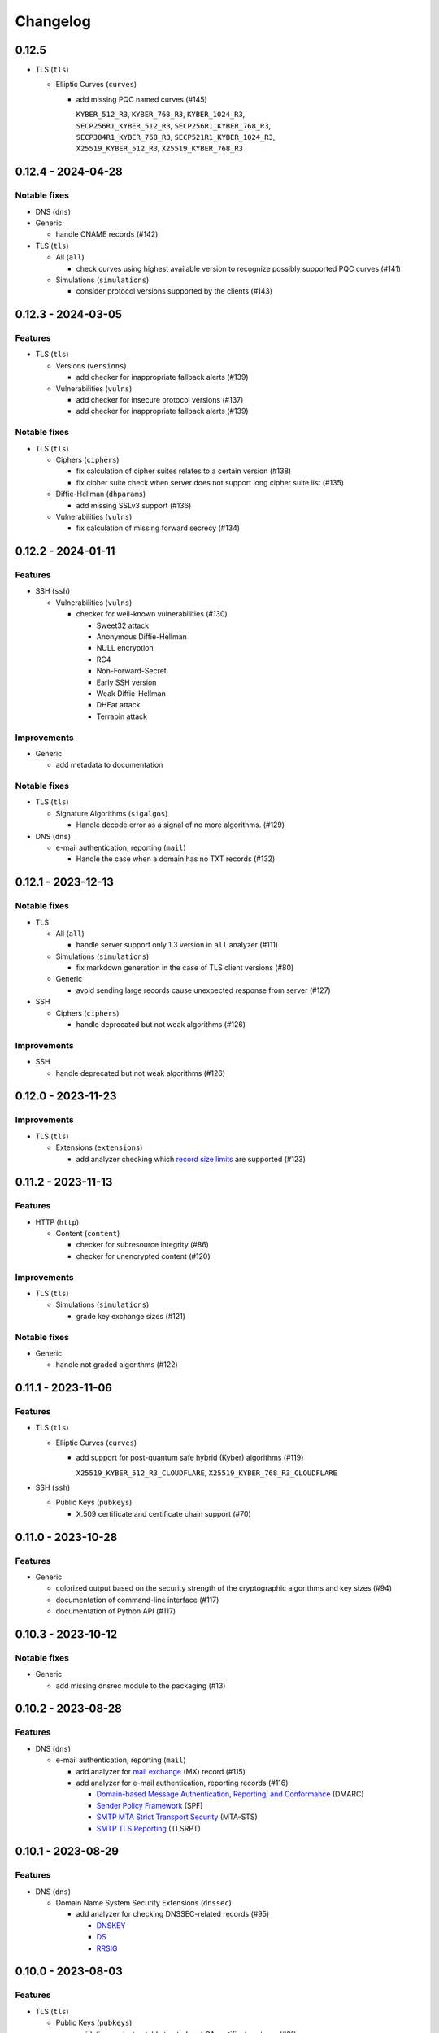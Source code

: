 =========
Changelog
=========

------
0.12.5
------

-  TLS (``tls``)

   -  Elliptic Curves (``curves``)

      -  add missing PQC named curves (#145)

         | ``KYBER_512_R3``, ``KYBER_768_R3``, ``KYBER_1024_R3``,
         | ``SECP256R1_KYBER_512_R3``, ``SECP256R1_KYBER_768_R3``,
         | ``SECP384R1_KYBER_768_R3``, ``SECP521R1_KYBER_1024_R3``,
         | ``X25519_KYBER_512_R3``, ``X25519_KYBER_768_R3``

-------------------
0.12.4 - 2024-04-28
-------------------

Notable fixes
=============

-  DNS (``dns``)

-  Generic

   -  handle CNAME records (#142)

-  TLS (``tls``)

   -  All (``all``)

      -  check curves using highest available version to recognize possibly supported PQC curves (#141)

   -  Simulations (``simulations``)

      -  consider protocol versions supported by the clients (#143)

-------------------
0.12.3 - 2024-03-05
-------------------

Features
========

-  TLS (``tls``)

   -  Versions (``versions``)

      -  add checker for inappropriate fallback alerts (#139)

   -  Vulnerabilities (``vulns``)

      -  add checker for insecure protocol versions (#137)
      -  add checker for inappropriate fallback alerts (#139)

Notable fixes
=============

-  TLS (``tls``)

   -  Ciphers (``ciphers``)

      - fix calculation of cipher suites relates to a certain version (#138)
      - fix cipher suite check when server does not support long cipher suite list (#135)

   -  Diffie-Hellman (``dhparams``)

      -  add missing SSLv3 support (#136)

   -  Vulnerabilities (``vulns``)

      -  fix calculation of missing forward secrecy (#134)

-------------------
0.12.2 - 2024-01-11
-------------------

Features
========

-  SSH (``ssh``)

   -  Vulnerabilities (``vulns``)

      -  checker for well-known vulnerabilities (#130)

         -  Sweet32 attack
         -  Anonymous Diffie-Hellman
         -  NULL encryption
         -  RC4
         -  Non-Forward-Secret
         -  Early SSH version
         -  Weak Diffie-Hellman
         -  DHEat attack
         -  Terrapin attack

Improvements
============

-  Generic

   -  add metadata to documentation


Notable fixes
=============

-  TLS (``tls``)

   -  Signature Algorithms (``sigalgos``)

      -  Handle decode error as a signal of no more algorithms. (#129)

-  DNS (``dns``)

   -  e-mail authentication, reporting (``mail``)

      -  Handle the case when a domain has no TXT records (#132)

-------------------
0.12.1 - 2023-12-13
-------------------

Notable fixes
=============

-  TLS

   -  All (``all``)

      -  handle server support only 1.3 version in ``all`` analyzer (#111)

   -  Simulations (``simulations``)

      -  fix markdown generation in the case of TLS client versions (#80)

   -  Generic

      -  avoid sending large records cause unexpected response from server (#127)

-  SSH

   -  Ciphers (``ciphers``)

      -  handle deprecated but not weak algorithms (#126)

Improvements
============

-  SSH

   -  handle deprecated but not weak algorithms (#126)

-------------------
0.12.0 - 2023-11-23
-------------------

Improvements
============

-  TLS (``tls``)

   -  Extensions (``extensions``)

      -  add analyzer checking which `record size limits <https://www.rfc-editor.org/rfc/rfc8449.html>`__ are supported
         (#123)

-------------------
0.11.2 - 2023-11-13
-------------------

Features
========

-  HTTP (``http``)

   -  Content (``content``)

      -  checker for subresource integrity (#86)
      -  checker for unencrypted content (#120)

Improvements
============

-  TLS (``tls``)

   -  Simulations (``simulations``)

      -  grade key exchange sizes (#121)

Notable fixes
=============

-  Generic

   -  handle not graded algorithms (#122)

-------------------
0.11.1 - 2023-11-06
-------------------

Features
========

-  TLS (``tls``)

   -  Elliptic Curves (``curves``)

      -  add support for post-quantum safe hybrid (Kyber) algorithms (#119)

         | ``X25519_KYBER_512_R3_CLOUDFLARE``, ``X25519_KYBER_768_R3_CLOUDFLARE``

-  SSH (``ssh``)

   -  Public Keys (``pubkeys``)

      -  X.509 certificate and certificate chain support (#70)

-------------------
0.11.0 - 2023-10-28
-------------------

Features
========

-  Generic

   -  colorized output based on the security strength of the cryptographic algorithms and key sizes (#94)
   -  documentation of command-line interface (#117)
   -  documentation of Python API (#117)

-------------------
0.10.3 - 2023-10-12
-------------------

Notable fixes
=============

-  Generic

   -  add missing dnsrec module to the packaging (#13)

-------------------
0.10.2 - 2023-08-28
-------------------

Features
========

-  DNS (``dns``)

   -  e-mail authentication, reporting (``mail``)

      -  add analyzer for `mail exchange <https://www.rfc-editor.org/rfc/rfc1035>`__ (MX) record (#115)
      -  add analyzer for e-mail authentication, reporting records (#116)

         -  `Domain-based Message Authentication, Reporting, and Conformance <https://www.rfc-editor.org/rfc/rfc7489>`__
            (DMARC)
         -  `Sender Policy Framework <https://www.rfc-editor.org/rfc/rfc7208>`__ (SPF)
         -  `SMTP MTA Strict Transport Security <https://www.rfc-editor.org/rfc/rfc8461>`__ (MTA-STS)
         -  `SMTP TLS Reporting <https://www.rfc-editor.org/rfc/rfc8460>`__ (TLSRPT)


-------------------
0.10.1 - 2023-08-29
-------------------

Features
========

-  DNS (``dns``)

   -  Domain Name System Security Extensions (``dnssec``)

      -  add analyzer for checking DNSSEC-related records (#95)

         -  `DNSKEY <https://www.rfc-editor.org/rfc/rfc4034#section-2>`__
         -  `DS <https://www.rfc-editor.org/rfc/rfc4034#section-5>`__
         -  `RRSIG <https://www.rfc-editor.org/rfc/rfc4034#section-3>`__

-------------------
0.10.0 - 2023-08-03
-------------------

Features
========

-  TLS (``tls``)

   -  Public Keys (``pubkeys``)

      -  validation against notable trusted root CA certificates stores (#91)

         -  `Apple <https://en.wikipedia.org/wiki/Apple_Inc.>`__
         -  `Google <https://en.wikipedia.org/wiki/Google>`__
         -  `Microsoft <https://en.wikipedia.org/wiki/Microsoft>`__
         -  `Mozilla <https://en.wikipedia.org/wiki/Mozilla>`__

      -  revocation check using soft-fail mechanism (#89)

      -  TLS feature (e.g. OCSP must staple) extension check (#87)

------------------
0.9.1 - 2023-06-22
------------------

Features
========

-  TLS (``tls``)

   -  Public Keys (``pubkeys``)

      -  certificate transparency (CT) log support (#47)

------------------
0.9.0 - 2023-04-29
------------------

Features
========

-  TLS (``tls``)

   -  Generic

      -  `OpenVPN <https://en.wikipedia.org/wiki/OpenVPN>`__ support (#85)

------------------
0.8.5 - 2023-04-02
------------------

Features
========

-  TLS (``tls``)

   -  Simulations (``simulations``)

      -  checker for client compatibility (#92)

         -  `Chromium <https://en.wikipedia.org/wiki/Chromium_(web_browser)>`__
         -  `Firefox <https://en.wikipedia.org/wiki/Firefox>`__
         -  `Opera <https://en.wikipedia.org/wiki/Opera_(web_browser)>`__

------------------
0.8.4 - 2023-01-22
------------------

Features
========

-  TLS (``tls``)

   -  Generic

      -  MySQL support (#54)

   -  Vulnerabilities (``vulns``)

      -  checker for well-known vulnerabilities (#93)

      -  Anonymous Diffie-Hellman
      -  DHEat attack
      -  DROWN attack
      -  Early TLS version
      -  Export grade ciphers
      -  FREAK attack
      -  Logjam attack
      -  Lucky Thirteen attack
      -  NULL encryption
      -  Non-Forward-Secret
      -  RC4
      -  Sweet32 attack

------------------
0.8.3 - 2022-11-06
------------------

Features
========

-  TLS (``tls``)

   -  Generic

   -  RDP hybrid mode support (#109)

------------------
0.8.2 - 2022-10-10
------------------

Features
========

-  Generic

   -  Diffie-Hellman

      -  add builtin Diffie-Hellman parameters of several application servers (#104)
      -  add logging support to make it possible to follow up the analysis process (#58)

-  SSH (``ssh``)

   -  HASSH (``hassh``)

      -  tag generation support for servers (#97)
      -  tag generation support for clients (#96)

   -  Public Keys (``pubkeys``)

      -  host certificate support (#69)

-  TLS (``tls``)

   -  Diffie-Hellman (``dhparams``)

      -  support finite field Diffie-Hellman ephemeral (FFDHE) parameter negotiation defined in RFC 7919 (#98)

Notable fixes
=============

-  TLS (``tls``)

   -  Extensions (``extensions``)

      -  Clock accuracy check works even if difference is negative (#103)

   -  Signature Algorithms (``sigalgos``)

      -  Not supported signature algorithms are not listed anymore (#102)

------------------
0.8.1 - 2022-03-23
------------------

Features
========

-  JA3 (``ja3``)

   -  Generate (``generate``)

      -  support NNTP clients (#83)
      -  support SMTP/LMTP clients (#82)
      -  support POP3 clients (#81)
      -  support FTP clients (#80)
      -  support Sieve clients (#79)
      -  support PostgreSQL clients (#78)
      -  support LDAP clients (#77)

------------------
0.8.0 - 2022-01-18
------------------

Features
========

-  SSH (``ssh``)

   -  Public Keys (``pubkeys``)

      -  add analyzer for checking SSH server against used
         `host keys <https://datatracker.ietf.org/doc/html/rfc4253#section-6.6>`__ (#34)

   -  Versions (``versions``)

      -  identify application server and version (#71)

------------------
0.7.3 - 2021-12-26
------------------

Features
========

-  SSH (``ssh``)

   -  Generic

      -  Add all command to SSH

Notable fixes
=============

-  Generic

   -  Diffie-Hellman

      -  Handle Diffie-Hellman parameter q value comparision well (#74)

-  TLS (``tls``)

   -  Generic

      -  Handle multi-line greeting message in the case of SMTP servers (#72)

   -  Diffie-Hellman (``dhparams``)

      -  Add safe prime attribute to well-known DH params as there is an RFC (5144) which defines unsafe prime (#73)

   -  Public Keys (``pubkeys``)

      -  Handle missing certificates message well during an anonymous Diffie-Hellman key exchange (#66)

------------------
0.7.2 - 2021-10-07
------------------

Features
========

-  SSH (``ssh``)

   -  Diffie-Hellman (``dhparams``)

      -  add group exchange algorithms supported by the server to the result (#53)

Other
=====

-  switch to Markdown format in changelog, readme and contributing
-  update contributing to the latest version from contribution-guide.org
-  add summary of the project to the readme

------------------
0.7.1 - 2021-09-20
------------------

Features
========

-  TLS (``tls``)

   -  LMTP opportunistic TLS (``STARTTLS``) support (#56)
   -  NNTP opportunistic TLS (``STARTTLS``) support (#7)
   -  PostgreSQL opportunistic TLS (``STARTTLS``) support (#55)

Notable fixes
=============

-  TLS (``tls``)

   -  Generic

      -  Use DH ephemeral keys that are mathematically correct during a TLS 1.3 handshake to increase stability (#57)

   -  Ciphers (``ciphers``)

      -  No fallback mechanism is used to check cipher suites if server honors long cipher suite lists (#59)

------------------
0.7.0 - 2021-09-02
------------------

Features
========

-  TLS (``tls``)

   -  Extensions (``extensions``)

      -  add analyzer checking which `application-layer protocols <https://www.rfc-editor.org/rfc/rfc5077.html>`__ are
         supported (#45)
      -  add analyzer checking whether `encrypt-then-MAC <https://www.rfc-editor.org/rfc/rfc7366.html>`__ mode is
         supported (#45)
      -  add analyzer checking whether `extended master secret <https://www.rfc-editor.org/rfc/rfc7627.html>`__ is
         supported (#45)
      -  add analyzer checking which `next protocols <https://tools.ietf.org/id/draft-agl-tls-nextprotoneg-03.html>`__
         are supported (#45)
      -  add analyzer checking whether `renegotiation indication <https://www.rfc-editor.org/rfc/rfc5746.html>`__ is
         supported (#45)
      -  add analyzer checking whether `session ticket <https://www.rfc-editor.org/rfc/rfc5077.html>`__ is supported
         (#45)

   -  Sieve opportunistic TLS (``STARTTLS``) support (#9)

-  SSH (``ssh``)

   -  Diffie-Hellman (``dhparams``)

      -  check which DH parameter sizes supported by the server by group exchange (#53)
      -  check which DH parameter sizes supported by the server by key exchange (#53)

Notable fixes
=============

-  TLS (``tls``)

   -  Generic

      -  handle server long cipher suite, signature algorithm list intolerance (#52)

------------------
0.6.0 - 2021-05-27
------------------

Improvements
============

-  TLS (``tls``)

   -  Ciphers (``ciphers``)

      -  add TLS 1.3 support (#35)

   -  Elliptic Curves (``curves``)

      -  add TLS 1.3 support (#35)

   -  Diffie-Hellman (``dhparams``)

      -  add TLS 1.3 support (#35)

   -  Signature Algorithms (``sigalgos``)

      -  add TLS 1.3 support (#35)

   -  Versions (``versions``)

      -  add TLS 1.3 support (#35)

------------------
0.5.0 - 2021-04-08
------------------

Features
========

-  TLS (``tls``)

   -  add analyzer (``all``) for running all TLS analysis at once (#40)

-  SSH (``ssh2``)

   -  add analyzer for checking SSH servers against
      `negotiated algorithms <https://tools.ietf.org/html/rfc4253#section-7.1>`__ (#33)

Usability
=========

-  Generic

   -  use human readable algorithms names in Markdown output (#48)
   -  command line interface gives error output instead of traceback on exception (#49)

------------------
0.4.0 - 2021-01-30
------------------

Features
========

-  TLS (``tls``)

   -  add analyzer for checking whether TLS server requires client certificate for authentication (#36)
   -  `LDAP <https://en.wikipedia.org/wiki/Lightweight_Directory_Access_Protocol>`__ support (#25)

Notable fixes
=============

-  TLS (``tls``)

   -  Generic

      -  handle that a server indicates handshake failure by sending close notify alert (#44)
      -  handle that a server does not respect lack of the signature algorithms extension (#43)

   -  Versions (``versions``)

      -  handle that a server supports only non-RSA public keys (#41)

Performance
===========

-  TLS (``tls``)

   -  Cipher Suites (``ciphers``)

      -  speed up TLS supported curve check (#39)

------------------
0.3.1 - 2020-09-15
------------------

Features
========

-  Generic

   -  `Markdown <https://en.wikipedia.org/wiki/Markdown>`__ output format (#30)

-  TLS (``tls``)

   -  `XMPP (Jabber) <https://en.wikipedia.org/wiki/XMPP>`__ support (#26)
   -  Cipher Suites (``ciphers``)

      -  `GOST <https://en.wikipedia.org/wiki/GOST>`__ (national standards of the Russian Federation and CIS countries)
         support for TLS cipher suite checker (#32)

Notable fixes
=============

-  TLS (``tls``)

   -  fix several uncertain test cases (#28)

Refactor
========

-  remove unnecessary unicode conversions (#29)
-  switch from `cryptography <https://cryptography.io>`__ to `certvalidator <https://github.com/wbond/certvalidator>`__

------------------
0.3.0 - 2020-04-30
------------------

Features
========

-  TLS (``tls``)

   -  RDP support (#21)

-  JA3 (``ja3``)

   -  `JA3 fingerprint <https://engineering.salesforce.com/tls-fingerprinting-with-ja3-and-ja3s-247362855967>`__
      decoding support (#22)
   -  `JA3 fingerprint <https://engineering.salesforce.com/tls-fingerprinting-with-ja3-and-ja3s-247362855967>`__
      generatoin support (#23)

Notable fixes
=============

-  FTP server check cause Python traceback on connection close (#27)

Refactor
========

-  use attrs to avoid boilerplates (#24)

------------------
0.2.0 - 2019-12-05
------------------

Features
========

-  TLS (``tls``)

   -  Diffie-Hellman (``dhparams``)

      -  check whether server uses `safe prime <https://en.wikipedia.org/wiki/Safe_prime>`__ as DH parameter to avoid
         `small subgroup confinement attack <https://en.wikipedia.org/wiki/Small_subgroup_confinement_attack>`__ (#13)
      -  check whether server uses well-known (RFC defined) DH parameter (#13)
      -  check whether server reuse the DH parameter (#13)

   -  FTP opportunistic TLS (``STARTTLS``) support (#8)

Notable Fixes
=============

-  TLS (``tls``)

   -  Cipher Suites (``ciphers``)

      -  handle server long cipher suite list intolerance
      -  fix cipher suite preference order calculation (#18)

   -  Elliptic Curves (``curves``)

      -  fix result when server does not support named group extension

   -  Public Keys (``pubkeys``)

      -  handle cross signed key in the certificate chain
      -  fix JSON output in case of expired certificates (#15)
      -  handle the case when only a self-singed CA is served as certificate (#17)
      -  handle the case when CA with no basic constraint is served (#20)

   -  handle rarely/incorrectly used TLS alerts
   -  handle when there is no response from server (#11)
   -  handle scheme other than tls in URL argument of the command line tool (#3)
   -  handle plain text response to TLS handshake initiation (#19)
   -  add default port for opportunistic TLS schemes (#6)
   -  uniform timeout handling in TLS clients (#12)

Other
=====

-  improve unit tests (100% code coverage)
-  Docker support and ready-to-use container on DockerHub
   (`coroner/cryprolyzer <https://hub.docker.com/r/coroner/cryptolyzer>`__)
-  build packages to several Linux distributions on `Open Build Service <https://build.opensuse.org/>`__

   -  Debian (10, Testing)
   -  Raspbian (10)
   -  Ubuntu (19.10)
   -  Fedora (29, 30, 31, Rawhide)
   -  Mageia (7, Cauldron)

-  IP address can be set to hostname in command line (#10)
-  fix several Python packaging issues

0.1.0 - 2019-03-20
------------------

Features
========

-  add analyzer for checking TLS server against supported
   `protocol versions <https://en.wikipedia.org/wiki/Transport_Layer_Security#History_and_development>`__
-  add analyzer for checking TLS server against supported
   `cipher suites <https://en.wikipedia.org/wiki/Cipher_suite>`__
-  add analyzer for checking TLS server against supported
   `elliptic curves <https://en.wikipedia.org/wiki/Elliptic-curve_cryptography>`__ types
-  add analyzer for checking TLS server against used
   `Diffie-Hellman parameters <https://wiki.openssl.org/index.php/Diffie-Hellman_parameters>`__
-  add analyzer for checking TLS server against supported signature algorithms
-  add analyzer for checking TLS server against used `X.509 <https://en.wikipedia.org/wiki/X.509>`__
   `public key certificates <https://en.wikipedia.org/wiki/Public_key_certificate>`__

Improvements
============

-  check TLS server against used fallback (handshake without
   `SNI <https://en.wikipedia.org/wiki/Server_Name_Indication>`__) certificates
-  add `opportunistic TLS <https://en.wikipedia.org/wiki/Opportunistic_TLS>`__ (STARTTLS) support for
   `IMAP <https://en.wikipedia.org/wiki/Internet_Message_Access_Protocol>`__,
   `SMTP <https://en.wikipedia.org/wiki/Simple_Mail_Transfer_Protocol>`__,
   `POP3 <https://en.wikipedia.org/wiki/Post_Office_Protocol>`__ protocols
